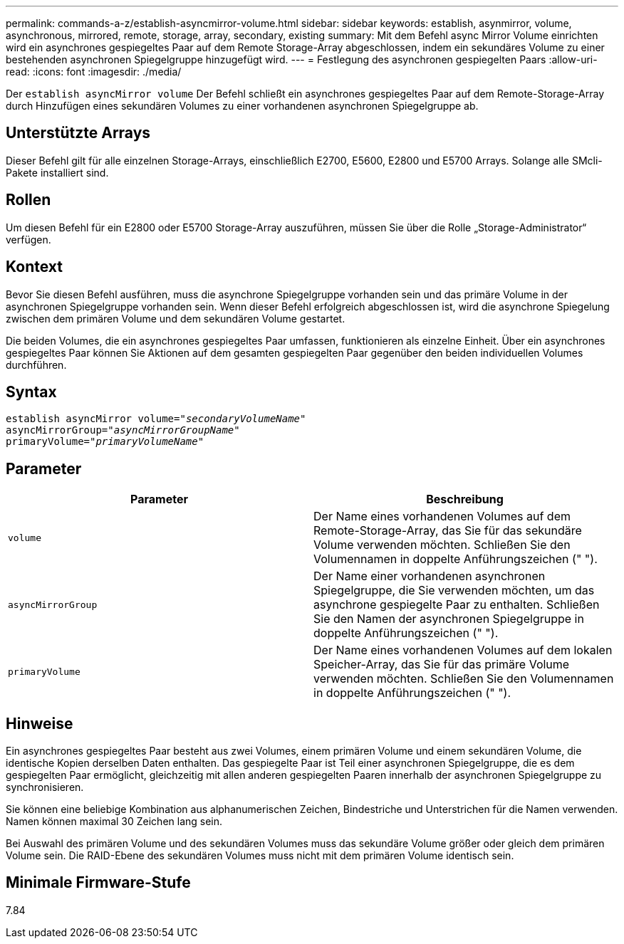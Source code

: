 ---
permalink: commands-a-z/establish-asyncmirror-volume.html 
sidebar: sidebar 
keywords: establish, asynmirror, volume, asynchronous, mirrored, remote, storage, array, secondary, existing 
summary: Mit dem Befehl async Mirror Volume einrichten wird ein asynchrones gespiegeltes Paar auf dem Remote Storage-Array abgeschlossen, indem ein sekundäres Volume zu einer bestehenden asynchronen Spiegelgruppe hinzugefügt wird. 
---
= Festlegung des asynchronen gespiegelten Paars
:allow-uri-read: 
:icons: font
:imagesdir: ./media/


[role="lead"]
Der `establish asyncMirror volume` Der Befehl schließt ein asynchrones gespiegeltes Paar auf dem Remote-Storage-Array durch Hinzufügen eines sekundären Volumes zu einer vorhandenen asynchronen Spiegelgruppe ab.



== Unterstützte Arrays

Dieser Befehl gilt für alle einzelnen Storage-Arrays, einschließlich E2700, E5600, E2800 und E5700 Arrays. Solange alle SMcli-Pakete installiert sind.



== Rollen

Um diesen Befehl für ein E2800 oder E5700 Storage-Array auszuführen, müssen Sie über die Rolle „Storage-Administrator“ verfügen.



== Kontext

Bevor Sie diesen Befehl ausführen, muss die asynchrone Spiegelgruppe vorhanden sein und das primäre Volume in der asynchronen Spiegelgruppe vorhanden sein. Wenn dieser Befehl erfolgreich abgeschlossen ist, wird die asynchrone Spiegelung zwischen dem primären Volume und dem sekundären Volume gestartet.

Die beiden Volumes, die ein asynchrones gespiegeltes Paar umfassen, funktionieren als einzelne Einheit. Über ein asynchrones gespiegeltes Paar können Sie Aktionen auf dem gesamten gespiegelten Paar gegenüber den beiden individuellen Volumes durchführen.



== Syntax

[listing, subs="+macros"]
----
pass:quotes[establish asyncMirror volume="_secondaryVolumeName_"]
pass:quotes[asyncMirrorGroup="_asyncMirrorGroupName_"]
pass:quotes[primaryVolume="_primaryVolumeName_"]
----


== Parameter

[cols="2*"]
|===
| Parameter | Beschreibung 


 a| 
`volume`
 a| 
Der Name eines vorhandenen Volumes auf dem Remote-Storage-Array, das Sie für das sekundäre Volume verwenden möchten. Schließen Sie den Volumennamen in doppelte Anführungszeichen (" ").



 a| 
`asyncMirrorGroup`
 a| 
Der Name einer vorhandenen asynchronen Spiegelgruppe, die Sie verwenden möchten, um das asynchrone gespiegelte Paar zu enthalten. Schließen Sie den Namen der asynchronen Spiegelgruppe in doppelte Anführungszeichen (" ").



 a| 
`primaryVolume`
 a| 
Der Name eines vorhandenen Volumes auf dem lokalen Speicher-Array, das Sie für das primäre Volume verwenden möchten. Schließen Sie den Volumennamen in doppelte Anführungszeichen (" ").

|===


== Hinweise

Ein asynchrones gespiegeltes Paar besteht aus zwei Volumes, einem primären Volume und einem sekundären Volume, die identische Kopien derselben Daten enthalten. Das gespiegelte Paar ist Teil einer asynchronen Spiegelgruppe, die es dem gespiegelten Paar ermöglicht, gleichzeitig mit allen anderen gespiegelten Paaren innerhalb der asynchronen Spiegelgruppe zu synchronisieren.

Sie können eine beliebige Kombination aus alphanumerischen Zeichen, Bindestriche und Unterstrichen für die Namen verwenden. Namen können maximal 30 Zeichen lang sein.

Bei Auswahl des primären Volume und des sekundären Volumes muss das sekundäre Volume größer oder gleich dem primären Volume sein. Die RAID-Ebene des sekundären Volumes muss nicht mit dem primären Volume identisch sein.



== Minimale Firmware-Stufe

7.84
